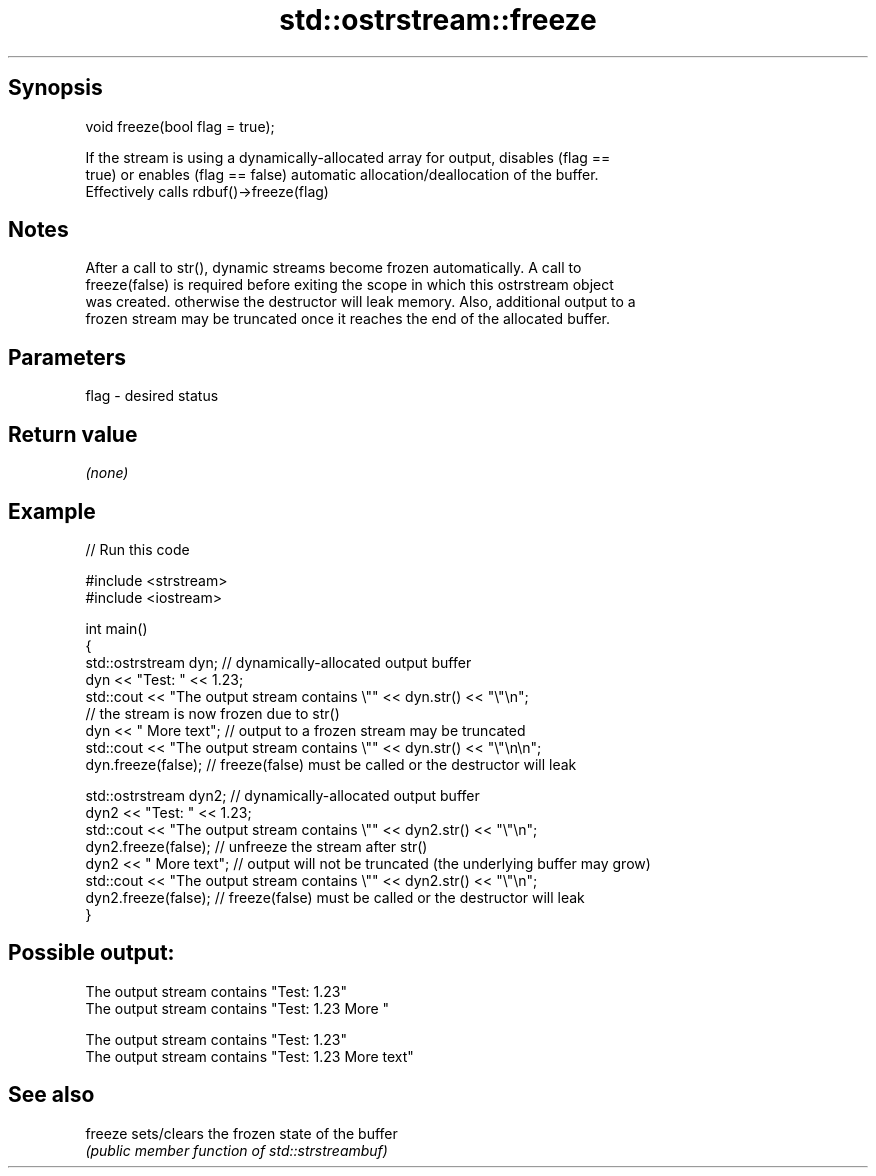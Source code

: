 .TH std::ostrstream::freeze 3 "Sep  4 2015" "2.0 | http://cppreference.com" "C++ Standard Libary"
.SH Synopsis
   void freeze(bool flag = true);

   If the stream is using a dynamically-allocated array for output, disables (flag ==
   true) or enables (flag == false) automatic allocation/deallocation of the buffer.
   Effectively calls rdbuf()->freeze(flag)

.SH Notes

   After a call to str(), dynamic streams become frozen automatically. A call to
   freeze(false) is required before exiting the scope in which this ostrstream object
   was created. otherwise the destructor will leak memory. Also, additional output to a
   frozen stream may be truncated once it reaches the end of the allocated buffer.

.SH Parameters

   flag - desired status

.SH Return value

   \fI(none)\fP

.SH Example

   
// Run this code

 #include <strstream>
 #include <iostream>

 int main()
 {
     std::ostrstream dyn; // dynamically-allocated output buffer
     dyn << "Test: " << 1.23;
     std::cout << "The output stream contains \\"" << dyn.str() << "\\"\\n";
     // the stream is now frozen due to str()
     dyn << " More text"; // output to a frozen stream may be truncated
     std::cout << "The output stream contains \\"" << dyn.str() << "\\"\\n\\n";
     dyn.freeze(false); // freeze(false) must be called or the  destructor will leak

     std::ostrstream dyn2; // dynamically-allocated output buffer
     dyn2 << "Test: " << 1.23;
     std::cout << "The output stream contains \\"" << dyn2.str() << "\\"\\n";
     dyn2.freeze(false);   // unfreeze the stream after str()
     dyn2 << " More text"; // output will not be truncated (the underlying buffer may grow)
     std::cout << "The output stream contains \\"" << dyn2.str() << "\\"\\n";
     dyn2.freeze(false); // freeze(false) must be called or the  destructor will leak
 }

.SH Possible output:

 The output stream contains "Test: 1.23"
 The output stream contains "Test: 1.23 More "

 The output stream contains "Test: 1.23"
 The output stream contains "Test: 1.23 More text"

.SH See also

   freeze sets/clears the frozen state of the buffer
          \fI(public member function of std::strstreambuf)\fP
